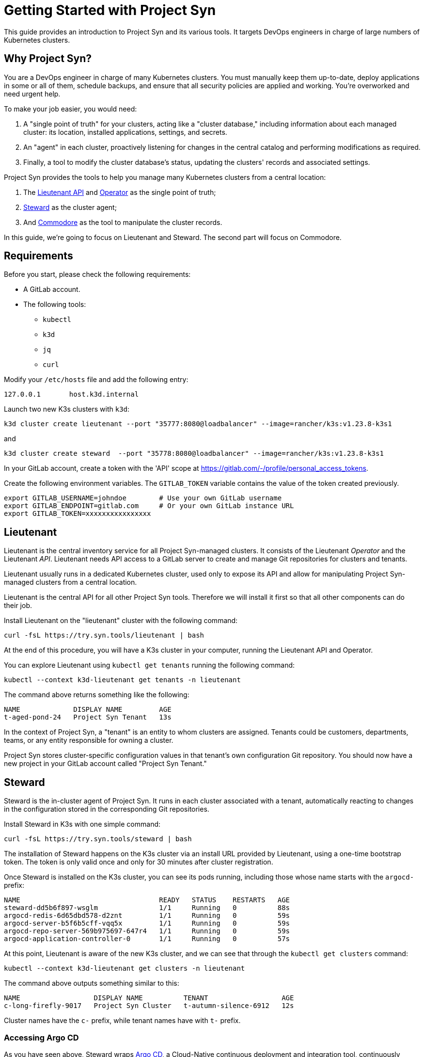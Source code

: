 = Getting Started with Project Syn

This guide provides an introduction to Project Syn and its various tools. It targets DevOps engineers in charge of large numbers of Kubernetes clusters.

== Why Project Syn?

You are a DevOps engineer in charge of many Kubernetes clusters. You must manually keep them up-to-date, deploy applications in some or all of them, schedule backups, and ensure that all security policies are applied and working. You're overworked and need urgent help.

To make your job easier, you would need:

. A "single point of truth" for your clusters, acting like a "cluster database," including information about each managed cluster: its location, installed applications, settings, and secrets.
. An "agent" in each cluster, proactively listening for changes in the central catalog and performing modifications as required.
. Finally, a tool to modify the cluster database's status, updating the clusters' records and associated settings.

Project Syn provides the tools to help you manage many Kubernetes clusters from a central location:

. The https://syn.tools/lieutenant-api/[Lieutenant API] and https://syn.tools/lieutenant-operator/[Operator] as the single point of truth;
. https://syn.tools/steward/[Steward] as the cluster agent;
. And https://syn.tools/commodore/[Commodore] as the tool to manipulate the cluster records.

In this guide, we're going to focus on Lieutenant and Steward. The second part will focus on Commodore.

== Requirements

Before you start, please check the following requirements:

* A GitLab account.
* The following tools:
** `kubectl`
** `k3d`
** `jq`
** `curl`

Modify your `/etc/hosts` file and add the following entry:

[source]
--
127.0.0.1       host.k3d.internal
--

Launch two new K3s clusters with `k3d`:

[source,bash]
--
k3d cluster create lieutenant --port "35777:8080@loadbalancer" --image=rancher/k3s:v1.23.8-k3s1
--

and

[source,bash]
--
k3d cluster create steward  --port "35778:8080@loadbalancer" --image=rancher/k3s:v1.23.8-k3s1
--

In your GitLab account, create a token with the 'API' scope at https://gitlab.com/-/profile/personal_access_tokens.

Create the following environment variables. The `GITLAB_TOKEN` variable contains the value of the token created previously.

[source,bash]
--
export GITLAB_USERNAME=johndoe        # Use your own GitLab username
export GITLAB_ENDPOINT=gitlab.com     # Or your own GitLab instance URL
export GITLAB_TOKEN=xxxxxxxxxxxxxxxx
--

== Lieutenant

Lieutenant is the central inventory service for all Project Syn-managed clusters. It consists of the Lieutenant _Operator_ and the Lieutenant _API_. Lieutenant needs API access to a GitLab server to create and manage Git repositories for clusters and tenants.

Lieutenant usually runs in a dedicated Kubernetes cluster, used only to expose its API and allow for manipulating Project Syn-managed clusters from a central location.

Lieutenant is the central API for all other Project Syn tools. Therefore we will install it first so that all other components can do their job.

Install Lieutenant on the "lieutenant" cluster with the following command:

[source,bash]
----
curl -fsL https://try.syn.tools/lieutenant | bash
----

At the end of this procedure, you will have a K3s cluster in your computer, running the Lieutenant API and Operator.

You can explore Lieutenant using `kubectl get tenants` running the following command:

[source,bash]
--
kubectl --context k3d-lieutenant get tenants -n lieutenant
--

The command above returns something like the following:

[source]
--
NAME             DISPLAY NAME         AGE
t-aged-pond-24   Project Syn Tenant   13s
--

In the context of Project Syn, a "tenant" is an entity to whom clusters are assigned. Tenants could be customers, departments, teams, or any entity responsible for owning a cluster.

Project Syn stores cluster-specific configuration values in that tenant's own configuration Git repository. You should now have a new project in your GitLab account called "Project Syn Tenant."

== Steward

Steward is the in-cluster agent of Project Syn. It runs in each cluster associated with a tenant, automatically reacting to changes in the configuration stored in the corresponding Git repositories.

Install Steward in K3s with one simple command:

[source,bash]
--
curl -fsL https://try.syn.tools/steward | bash
--

The installation of Steward happens on the K3s cluster via an install URL provided by Lieutenant, using a one-time bootstrap token. The token is only valid once and only for 30 minutes after cluster registration.

Once Steward is installed on the K3s cluster, you can see its pods running, including those whose name starts with the `argocd-` prefix:

[source,bash]
--
NAME                                  READY   STATUS    RESTARTS   AGE
steward-dd5b6f897-wsglm               1/1     Running   0          88s
argocd-redis-6d65dbd578-d2znt         1/1     Running   0          59s
argocd-server-b5f6b5cff-vqq5x         1/1     Running   0          59s
argocd-repo-server-569b975697-647r4   1/1     Running   0          59s
argocd-application-controller-0       1/1     Running   0          57s
--

At this point, Lieutenant is aware of the new K3s cluster, and we can see that through the `kubectl get clusters` command:

[source,bash]
--
kubectl --context k3d-lieutenant get clusters -n lieutenant
--

The command above outputs something similar to this:

[source]
--
NAME                  DISPLAY NAME          TENANT                  AGE
c-long-firefly-9017   Project Syn Cluster   t-autumn-silence-6912   12s
--

Cluster names have the `c-` prefix, while tenant names have with `t-` prefix.

=== Accessing Argo CD

As you have seen above, Steward wraps https://argoproj.github.io/cd/[Argo CD], a Cloud-Native continuous deployment and integration tool, continuously observing the GitLab repositories for changes.

You can also connect to Argo CD and see its console. Start by exposing the `argocd-server` deployment:

[source,bash]
----
kubectl --context k3d-steward -n syn expose deployment argocd-server --type=LoadBalancer --port=8080
----

Open Argo CD in your browser at http://localhost:35778. Log in to Argo CD with the username `admin` and the password returned by this command:

[source,bash]
----
kubectl --context k3d-steward -n syn get secret steward -o json | jq -r .data.token | base64 --decode
----

After these steps, the local K3s cluster is now Syn enabled, and a Git repository called "Project Syn Cluster" is stored in GitLab.

== What's Next?

This guide provided a quick overview of Lieutenant and Steward. If you are interested in knowing more about Project Syn, proceed to the xref:tutorials/getting-started-2.adoc[second part] to learn about Commodore, the third major component of Project Syn.

Please don't execute the steps in the following "Cleaning Up" section if you intend to perform the actions of the second part of this guide. We will reuse the clusters in their current state.

== Cleaning Up

If you don't wish to proceed to the xref:tutorials/getting-started-2.adoc[second part] of this tutorial, you can clean up all generated clusters and GitLab projects using the following steps:

. Delete the cluster and tenant objects, removing the GitLab projects at the same time:
+
[source,bash]
----
curl -fsL https://try.syn.tools/cleanup | bash
----

. Remove the K3d clusters:
+
[source,bash]
----
k3d cluster delete --all
----
